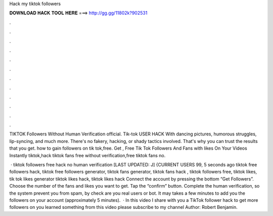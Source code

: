 Hack my tiktok followers



𝐃𝐎𝐖𝐍𝐋𝐎𝐀𝐃 𝐇𝐀𝐂𝐊 𝐓𝐎𝐎𝐋 𝐇𝐄𝐑𝐄 ===> http://gg.gg/11802k?902531



.



.



.



.



.



.



.



.



.



.



.



.

TIKTOK Followers Without Human Verification official. Tik-tok USER HACK With dancing pictures, humorous struggles, lip-syncing, and much more. There's no fakery, hacking, or shady tactics involved. That's why you can trust the results that you get. how to gain followers on tik tok,free. Get , Free Tik Tok Followers And Fans with likes On Your Videos Instantly tiktok,hack tiktok fans free without verification,free tiktok fans no.

 · tiktok followers free hack no human verification [LAST UPDATED: J] {CURRENT USERS 99, 5 seconds ago tiktok free followers hack, tiktok free followers generator, tiktok fans generator, tiktok fans hack , tiktok followers free, tiktok likes, tik tok likes generator tiktok likes hack, tiktok likes hack  Connect the account by pressing the bottom “Get Followers”. Choose the number of the fans and likes you want to get. Tap the “confirm” button. Complete the human verification, so the system prevent you from spam, by check are you real users or bot. It may takes a few minutes to add you the followers on your account (approximately 5 minutes).  · In this video I share with you a TikTok follower hack to get more followers on  you learned something from this video please subscribe to my channel Author: Robert Benjamin.
